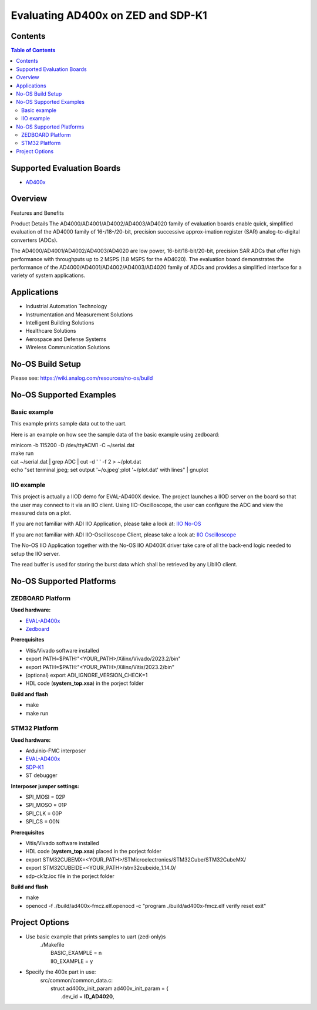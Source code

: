 Evaluating AD400x on ZED and SDP-K1
====================================

Contents
--------

.. contents:: Table of Contents
    :depth: 3

Supported Evaluation Boards
---------------------------

* `AD400x <https://www.analog.com/en/resources/evaluation-hardware-and-software/evaluation-boards-kits/EVAL-AD400x-FMCZ.html>`_

Overview
--------

Features and Benefits

Product Details
The AD4000/AD4001/AD4002/AD4003/AD4020 family of evaluation boards enable quick,
simplified evaluation of the AD4000 family of 16-/18-/20-bit, precision
successive approx-imation register (SAR) analog-to-digital converters (ADCs).

The AD4000/AD4001/AD4002/AD4003/AD4020 are low power, 16-bit/18-bit/20-bit,
precision SAR ADCs that offer high performance with throughputs up to 2 MSPS
(1.8 MSPS for the AD4020). The evaluation board demonstrates the performance
of the AD4000/AD4001/AD4002/AD4003/AD4020 family of ADCs and provides a
simplified interface for a variety of system applications.

Applications
------------

* Industrial Automation Technology
* Instrumentation and Measurement Solutions
* Intelligent Building Solutions
* Healthcare Solutions
* Aerospace and Defense Systems
* Wireless Communication Solutions

No-OS Build Setup
-----------------

Please see: https://wiki.analog.com/resources/no-os/build

No-OS Supported Examples
------------------------
Basic example
^^^^^^^^^^^^^

This example prints sample data out to the uart.

Here is an example on how see the sample data of the basic example using zedboard:

| minicom -b 115200 -D /dev/ttyACM1 -C ~/serial.dat
| make run
| cat ~/serial.dat | grep  ADC | cut -d ' ' -f 2 > ~/plot.dat
| echo "set terminal jpeg; set output '~/o.jpeg';plot '~/plot.dat' with lines" | gnuplot

IIO example
^^^^^^^^^^^

This project is actually a IIOD demo for EVAL-AD400X device.
The project launches a IIOD server on the board so that the user may connect
to it via an IIO client.
Using IIO-Oscilloscope, the user can configure the ADC and view the measured data
on a plot.

If you are not familiar with ADI IIO Application, please take a look at:
`IIO No-OS <https://wiki.analog.com/resources/tools-software/no-os-software/iio>`_

If you are not familiar with ADI IIO-Oscilloscope Client, please take a look at:
`IIO Oscilloscope <https://wiki.analog.com/resources/tools-software/linux-software/iio_oscilloscope>`_

The No-OS IIO Application together with the No-OS IIO AD400X driver take care of
all the back-end logic needed to setup the IIO server.

The read buffer is used for storing the burst data which shall be retrieved
by any LibIIO client.

No-OS Supported Platforms
-------------------------
ZEDBOARD Platform
^^^^^^^^^^^^^^^^^

**Used hardware:**

* `EVAL-AD400x <https://www.analog.com/eval-ad400x-fmcz.html>`_
* `Zedboard <https://www.analog.com/en/resources/reference-designs/powering-zynq-evaluation-development-board-zedboard.html>`_

**Prerequisites**

* Vitis/Vivado software installed
* export PATH=$PATH:"<YOUR_PATH>/Xilinx/Vivado/2023.2/bin"
* export PATH=$PATH:"<YOUR_PATH>/Xilinx/Vitis/2023.2/bin"
* (optional) export ADI_IGNORE_VERSION_CHECK=1
* HDL code (**system_top.xsa**) in the porject folder

**Build and flash**

* make
* make run

STM32 Platform
^^^^^^^^^^^^^^

**Used hardware:**

* Arduinio-FMC interposer
* `EVAL-AD400x <https://www.analog.com/eval-ad400x-fmcz.html>`_
* `SDP-K1 <https://www.analog.com/en/design-center/evaluation-hardware-and-software/evaluation-boards-kits/sdp-k1.html>`_
* ST debugger

**Interposer jumper settings:**

* SPI_MOSI = 02P
* SPI_MOSO = 01P
* SPI_CLK = 00P
* SPI_CS = 00N

**Prerequisites**

* Vitis/Vivado software installed
* HDL code (**system_top.xsa**) placed in the porject folder
* export STM32CUBEMX=<YOUR_PATH>/STMicroelectronics/STM32Cube/STM32CubeMX/
* export STM32CUBEIDE=<YOUR_PATH>/stm32cubeide_1.14.0/
* sdp-ck1z.ioc file in the porject folder

**Build and flash**

* make
* openocd -f ./build/ad400x-fmcz.elf.openocd -c "program ./build/ad400x-fmcz.elf verify reset exit"

Project Options
----------------
* Use basic example that prints samples to uart (zed-only)s
    | ./Makefile
    |   BASIC_EXAMPLE = n
    |   IIO_EXAMPLE = y

* Specify the 400x part in use:
    | src/common/common_data.c:
    |   struct ad400x_init_param ad400x_init_param = {
    |       .dev_id = **ID_AD4020**,
